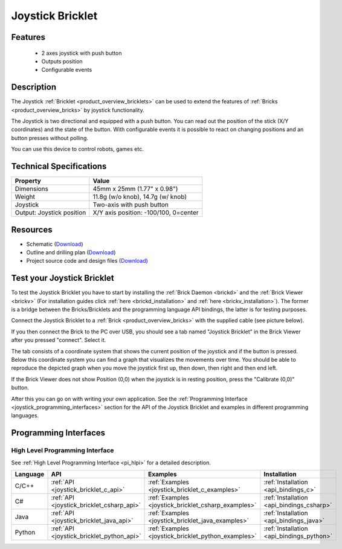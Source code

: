 .. _joystick_bricklet:

Joystick Bricklet
=================


.. raw:: html

	{% from "macros.html" import tfdocstart, tfdocimg, tfdocend %}
	{{ 
	    tfdocstart("Bricklets/bricklet_joystick_tilted_350.jpg", 
	             "Bricklets/bricklet_joystick_tilted_600.jpg", 
	             "Joystick Bricklet") 
	}}
	{{ 
	    tfdocimg("Bricklets/bricklet_joystick_front_100.jpg", 
	             "Bricklets/bricklet_joystick_front_600.jpg", 
	             "Joystick Bricklet") 
	}}
	{{ 
	    tfdocimg("Bricklets/bricklet_joystick_horizontal_100.jpg", 
	             "Bricklets/bricklet_joystick_horizontal_600.jpg", 
	             "Joystick Bricklet") 
	}}
	{{ 
	    tfdocimg("Bricklets/bricklet_joystick_knob_100.jpg", 
	             "Bricklets/bricklet_joystick_knob_600.jpg", 
	             "Joystick Bricklet") 
	}}
	{{ 
	    tfdocimg("Bricklets/bricklet_joystick_master_100.jpg", 
	             "Bricklets/bricklet_joystick_master_600.jpg", 
	             "Joystick Bricklet with Master Brick") 
	}}
	{{ 
	    tfdocimg("Bricklets/bricklet_joystick_brickv_100.jpg", 
	             "Bricklets/bricklet_joystick_brickv.jpg", 
	             "Brick Viewer screenshot") 
	}}
	{{ 
	    tfdocimg("Dimensions/joystick_bricklet_dimensions_100.png", 
	             "Dimensions/joystick_bricklet_dimensions_600.png", 
	             "Outline and drilling plan") 
	}}
	{{ tfdocend() }}


Features
--------

 * 2 axes joystick with push button
 * Outputs position
 * Configurable events


Description
-----------

The Joystick :ref:`Bricklet <product_overview_bricklets>` can be used to 
extend the features of :ref:`Bricks <product_overview_bricks>` by joystick
functionality.

The Joystick is two directional and equipped with a push button.
You can read out the position of the stick (X/Y coordinates) and
the state of the button. With configurable events it is possible to react on 
changing positions and an button presses without polling.

You can use this device to control robots, games etc.

Technical Specifications
------------------------

================================  ============================================================
Property                          Value
================================  ============================================================
Dimensions                        45mm x 25mm (1.77" x 0.98")
Weight                            11.8g (w/o knob), 14.7g (w/ knob)
Joystick                          Two-axis with push button
Output: Joystick position         X/Y axis position: -100/100, 0=center
================================  ============================================================

Resources
---------

* Schematic (`Download <https://github.com/Tinkerforge/joystick-bricklet/raw/master/hardware/joystick-schematic.pdf>`__)
* Outline and drilling plan (`Download <../../_images/Dimensions/joystick_bricklet_dimensions.png>`__)
* Project source code and design files (`Download <https://github.com/Tinkerforge/joystick-bricklet/zipball/master>`__)



.. _joystick_bricklet_test:

Test your Joystick Bricklet
---------------------------

To test the Joystick Bricklet you have to start by installing the
:ref:`Brick Daemon <brickd>` and the :ref:`Brick Viewer <brickv>`
(For installation guides click :ref:`here <brickd_installation>`
and :ref:`here <brickv_installation>`).
The former is a bridge between the Bricks/Bricklets and the programming
language API bindings, the latter is for testing purposes.

Connect the Joystick Bricklet to a 
:ref:`Brick <product_overview_bricks>` with the supplied cable 
(see picture below).

.. image:: /Images/Bricklets/bricklet_joystick_master_600.jpg
   :scale: 100 %
   :alt: Master Brick with connected Joystick Bricklet
   :align: center
   :target: ../../_images/Bricklets/bricklet_joystick_master_1200.jpg

If you then connect the Brick to the PC over USB, you should see a tab named 
"Joystick Bricklet" in the Brick Viewer after you pressed "connect". Select it.

.. image:: /Images/Bricklets/bricklet_joystick_brickv.jpg
   :scale: 100 %
   :alt: Brickv view of the Joystick Bricklet
   :align: center
   :target: ../../_images/Bricklets/bricklet_joystick_brickv.jpg

The tab consists of a coordinate system that shows the current position of 
the joystick and if the button is pressed.
Below this coordinate system you can find a graph that visualizes the
movements over time.
You should be able to  reproduce the depicted graph when you move the 
joystick first up, then down, then right and then end left.

If the Brick Viewer does not show Position (0,0) when the joystick is
in resting position, press the "Calibrate (0,0)" button.

After this you can go on with writing your own application.
See the :ref:`Programming Interface <joystick_programming_interfaces>` section 
for the API of the Joystick Bricklet and examples in different programming 
languages.


.. _joystick_programming_interfaces:

Programming Interfaces
----------------------

High Level Programming Interface
^^^^^^^^^^^^^^^^^^^^^^^^^^^^^^^^

See :ref:`High Level Programming Interface <pi_hlpi>` for a detailed description.

.. csv-table::
   :header: "Language", "API", "Examples", "Installation"
   :widths: 25, 8, 15, 12

   "C/C++", ":ref:`API <joystick_bricklet_c_api>`", ":ref:`Examples <joystick_bricklet_c_examples>`", ":ref:`Installation <api_bindings_c>`"
   "C#", ":ref:`API <joystick_bricklet_csharp_api>`", ":ref:`Examples <joystick_bricklet_csharp_examples>`", ":ref:`Installation <api_bindings_csharp>`"
   "Java", ":ref:`API <joystick_bricklet_java_api>`", ":ref:`Examples <joystick_bricklet_java_examples>`", ":ref:`Installation <api_bindings_java>`"
   "Python", ":ref:`API <joystick_bricklet_python_api>`", ":ref:`Examples <joystick_bricklet_python_examples>`", ":ref:`Installation <api_bindings_python>`"

